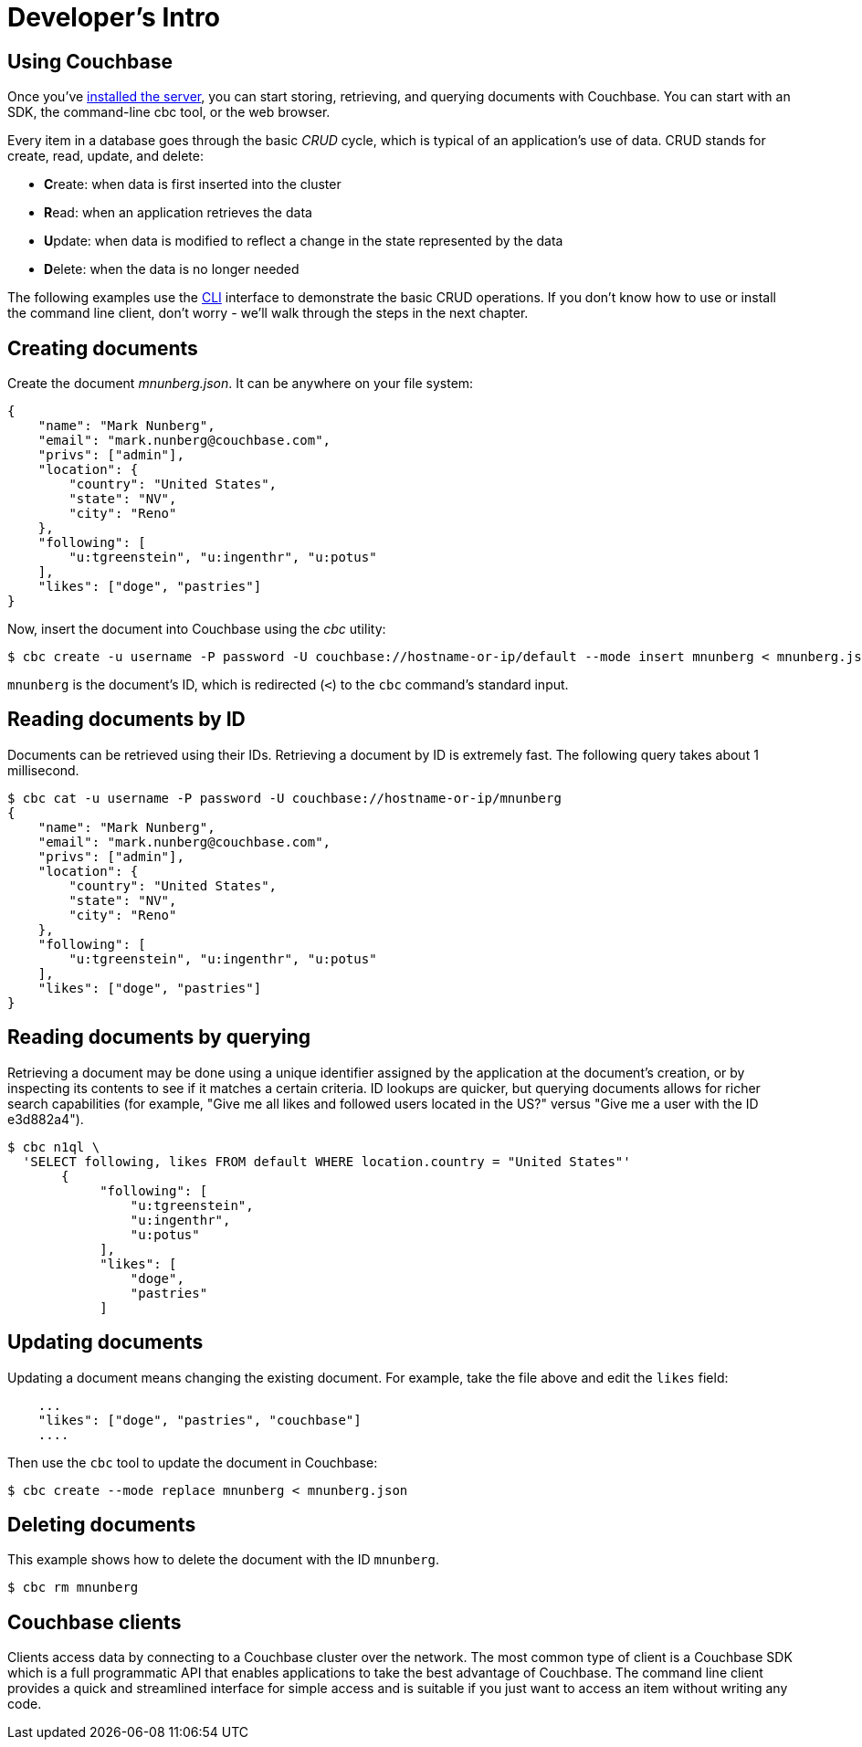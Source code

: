 [#dev-install-server]
= Developer's Intro

== Using Couchbase

Once you've xref:install:install-intro.adoc[installed the server], you can start storing, retrieving, and querying documents with Couchbase.
You can start with an SDK, the command-line cbc tool, or the web browser.

Every item in a database goes through the basic _CRUD_ cycle, which is typical of an application’s use of data.
CRUD stands for create, read, update, and delete:

[#ul_snj_cr2_gv]
* **C**reate: when data is first inserted into the cluster
* **R**ead: when an application retrieves the data
* **U**pdate: when data is modified to reflect a change in the state represented by the data
* **D**elete: when the data is no longer needed

The following examples use the xref:nodejs-sdk:common:webui-cli-access.adoc#cli-access[CLI] interface to demonstrate the basic CRUD operations.
If you don’t know how to use or install the command line client, don’t worry - we’ll walk through the steps in the next chapter.

== Creating documents

Create the document _mnunberg.json_.
It can be anywhere on your file system:

[source,json]
----
{
    "name": "Mark Nunberg",
    "email": "mark.nunberg@couchbase.com",
    "privs": ["admin"],
    "location": {
        "country": "United States",
        "state": "NV",
        "city": "Reno"
    },
    "following": [
        "u:tgreenstein", "u:ingenthr", "u:potus"
    ],
    "likes": ["doge", "pastries"]
}
----

Now, insert the document into Couchbase using the _cbc_ utility:

 $ cbc create -u username -P password -U couchbase://hostname-or-ip/default --mode insert mnunberg < mnunberg.json

`mnunberg` is the document’s ID, which is redirected (`<`) to the [.cmd]`cbc` command’s standard input.

== Reading documents by ID

Documents can be retrieved using their IDs.
Retrieving a document by ID is extremely fast.
The following query takes about 1 millisecond.

 $ cbc cat -u username -P password -U couchbase://hostname-or-ip/mnunberg
 {
     "name": "Mark Nunberg",
     "email": "mark.nunberg@couchbase.com",
     "privs": ["admin"],
     "location": {
         "country": "United States",
         "state": "NV",
         "city": "Reno"
     },
     "following": [
         "u:tgreenstein", "u:ingenthr", "u:potus"
     ],
     "likes": ["doge", "pastries"]
 }

== Reading documents by querying

Retrieving a document may be done using a unique identifier assigned by the application at the document’s creation, or by inspecting its contents to see if it matches a certain criteria.
ID lookups are quicker, but querying documents allows for richer search capabilities (for example, "Give me all likes and followed users located in the US?" versus "Give me a user with the ID e3d882a4").

 $ cbc n1ql \
   'SELECT following, likes FROM default WHERE location.country = "United States"'
        {
             "following": [
                 "u:tgreenstein",
                 "u:ingenthr",
                 "u:potus"
             ],
             "likes": [
                 "doge",
                 "pastries"
             ]

== Updating documents

Updating a document means changing the existing document.
For example, take the file above and edit the `likes` field:

....
    ...
    "likes": ["doge", "pastries", "couchbase"]
    ....
....

Then use the [.cmd]`cbc` tool to update the document in Couchbase:

 $ cbc create --mode replace mnunberg < mnunberg.json

== Deleting documents

This example shows how to delete the document with the ID `mnunberg`.

 $ cbc rm mnunberg

== Couchbase clients

Clients access data by connecting to a Couchbase cluster over the network.
The most common type of client is a Couchbase SDK which is a full programmatic API that enables applications to take the best advantage of Couchbase.
The command line client provides a quick and streamlined interface for simple access and is suitable if you just want to access an item without writing any code.
